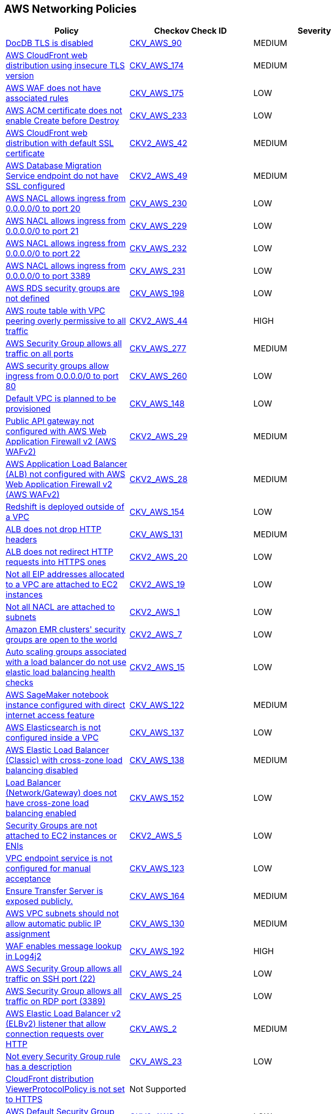 == AWS Networking Policies

[width=85%]
[cols="1,1,1"]
|===
|Policy|Checkov Check ID| Severity

|xref:bc-aws-networking-37.adoc[DocDB TLS is disabled]
| https://github.com/bridgecrewio/checkov/tree/master/checkov/terraform/checks/resource/aws/DocDBTLS.py[CKV_AWS_90]
|MEDIUM


|xref:bc-aws-networking-63.adoc[AWS CloudFront web distribution using insecure TLS version]
| https://github.com/bridgecrewio/checkov/tree/master/checkov/cloudformation/checks/resource/aws/CloudFrontTLS12.py[CKV_AWS_174]
|MEDIUM


|xref:bc-aws-networking-64.adoc[AWS WAF does not have associated rules]
| https://github.com/bridgecrewio/checkov/tree/master/checkov/terraform/checks/resource/aws/WAFHasAnyRules.py[CKV_AWS_175]
|LOW


|xref:ensure-aws-acm-certificate-enables-create-before-destroy.adoc[AWS ACM certificate does not enable Create before Destroy]
| https://github.com/bridgecrewio/checkov/tree/master/checkov/terraform/checks/resource/aws/ACMCertCreateBeforeDestroy.py[CKV_AWS_233]
|LOW


|xref:ensure-aws-cloudfront-distribution-uses-custom-ssl-certificate.adoc[AWS CloudFront web distribution with default SSL certificate]
| https://github.com/bridgecrewio/checkov/blob/main/checkov/terraform/checks/graph_checks/aws/CloudFrontHasCustomSSLCertificate.yaml[CKV2_AWS_42]
|MEDIUM


|xref:ensure-aws-database-migration-service-endpoints-have-ssl-configured.adoc[AWS Database Migration Service endpoint do not have SSL configured]
| https://github.com/bridgecrewio/checkov/blob/main/checkov/terraform/checks/graph_checks/aws/DMSEndpointHaveSSLConfigured.yaml[CKV2_AWS_49]
|MEDIUM


|xref:ensure-aws-nacl-does-not-allow-ingress-from-00000-to-port-20.adoc[AWS NACL allows ingress from 0.0.0.0/0 to port 20]
| https://github.com/bridgecrewio/checkov/tree/master/checkov/terraform/checks/resource/aws/NetworkACLUnrestrictedIngress20.py[CKV_AWS_230]
|LOW


|xref:ensure-aws-nacl-does-not-allow-ingress-from-00000-to-port-21.adoc[AWS NACL allows ingress from 0.0.0.0/0 to port 21]
| https://github.com/bridgecrewio/checkov/tree/master/checkov/terraform/checks/resource/aws/NetworkACLUnrestrictedIngress21.py[CKV_AWS_229]
|LOW


|xref:ensure-aws-nacl-does-not-allow-ingress-from-00000-to-port-22.adoc[AWS NACL allows ingress from 0.0.0.0/0 to port 22]
| https://github.com/bridgecrewio/checkov/tree/master/checkov/terraform/checks/resource/aws/NetworkACLUnrestrictedIngress22.py[CKV_AWS_232]
|LOW


|xref:ensure-aws-nacl-does-not-allow-ingress-from-00000-to-port-3389.adoc[AWS NACL allows ingress from 0.0.0.0/0 to port 3389]
| https://github.com/bridgecrewio/checkov/tree/master/checkov/terraform/checks/resource/aws/NetworkACLUnrestrictedIngress3389.py[CKV_AWS_231]
|LOW


|xref:ensure-aws-rds-security-groups-are-defined.adoc[AWS RDS security groups are not defined]
| https://github.com/bridgecrewio/checkov/tree/master/checkov/terraform/checks/resource/aws/RDSHasSecurityGroup.py[CKV_AWS_198]
|LOW


|xref:ensure-aws-route-table-with-vpc-peering-does-not-contain-routes-overly-permissive-to-all-traffic.adoc[AWS route table with VPC peering overly permissive to all traffic]
| https://github.com/bridgecrewio/checkov/blob/main/checkov/terraform/checks/graph_checks/aws/VPCPeeringRouteTableOverlyPermissive.yaml[CKV2_AWS_44 ]
|HIGH


|xref:ensure-aws-security-group-does-not-allow-all-traffic-on-all-ports.adoc[AWS Security Group allows all traffic on all ports]
| https://github.com/bridgecrewio/checkov/tree/master/checkov/terraform/checks/resource/aws/SecurityGroupUnrestrictedIngressAny.py[CKV_AWS_277]
|MEDIUM


|xref:ensure-aws-security-groups-do-not-allow-ingress-from-00000-to-port-80.adoc[AWS security groups allow ingress from 0.0.0.0/0 to port 80]
| https://github.com/bridgecrewio/checkov/tree/master/checkov/cloudformation/checks/resource/aws/SecurityGroupUnrestrictedIngress80.py[CKV_AWS_260]
|LOW


|xref:ensure-no-default-vpc-is-planned-to-be-provisioned.adoc[Default VPC is planned to be provisioned]
| https://github.com/bridgecrewio/checkov/tree/master/checkov/terraform/checks/resource/aws/VPCDefaultNetwork.py[CKV_AWS_148]
|LOW


|xref:ensure-public-api-gateway-are-protected-by-waf.adoc[Public API gateway not configured with AWS Web Application Firewall v2 (AWS WAFv2)]
| https://github.com/bridgecrewio/checkov/blob/main/checkov/terraform/checks/graph_checks/aws/APIProtectedByWAF.yaml[CKV2_AWS_29]
|MEDIUM


|xref:ensure-public-facing-alb-are-protected-by-waf.adoc[AWS Application Load Balancer (ALB) not configured with AWS Web Application Firewall v2 (AWS WAFv2)]
| https://github.com/bridgecrewio/checkov/blob/main/checkov/terraform/checks/graph_checks/aws/ALBProtectedByWAF.yaml[CKV2_AWS_28]
|MEDIUM


|xref:ensure-redshift-is-not-deployed-outside-of-a-vpc.adoc[Redshift is deployed outside of a VPC]
| https://github.com/bridgecrewio/checkov/tree/master/checkov/terraform/checks/resource/aws/RedshiftInEc2ClassicMode.py[CKV_AWS_154]
|LOW


|xref:ensure-that-alb-drops-http-headers.adoc[ALB does not drop HTTP headers]
| https://github.com/bridgecrewio/checkov/tree/master/checkov/terraform/checks/resource/aws/ALBDropHttpHeaders.py[CKV_AWS_131]
|MEDIUM


|xref:ensure-that-alb-redirects-http-requests-into-https-ones.adoc[ALB does not redirect HTTP requests into HTTPS ones]
| https://github.com/bridgecrewio/checkov/blob/main/checkov/terraform/checks/graph_checks/aws/ALBRedirectsHTTPToHTTPS.yaml[CKV2_AWS_20]
|LOW


|xref:ensure-that-all-eip-addresses-allocated-to-a-vpc-are-attached-to-ec2-instances.adoc[Not all EIP addresses allocated to a VPC are attached to EC2 instances]
| https://github.com/bridgecrewio/checkov/blob/main/checkov/terraform/checks/graph_checks/aws/EIPAllocatedToVPCAttachedEC2.yaml[CKV2_AWS_19]
|LOW


|xref:ensure-that-all-nacl-are-attached-to-subnets.adoc[Not all NACL are attached to subnets]
| https://github.com/bridgecrewio/checkov/blob/main/checkov/terraform/checks/graph_checks/aws/SubnetHasACL.yaml[CKV2_AWS_1]
|LOW


|xref:ensure-that-amazon-emr-clusters-security-groups-are-not-open-to-the-world.adoc[Amazon EMR clusters' security groups are open to the world]
| https://github.com/bridgecrewio/checkov/blob/main/checkov/terraform/checks/graph_checks/aws/AMRClustersNotOpenToInternet.yaml[CKV2_AWS_7]
|LOW


|xref:ensure-that-auto-scaling-groups-that-are-associated-with-a-load-balancer-are-using-elastic-load-balancing-health-checks.adoc[Auto scaling groups associated with a load balancer do not use elastic load balancing health checks]
| https://github.com/bridgecrewio/checkov/blob/main/checkov/terraform/checks/graph_checks/aws/AutoScallingEnabledELB.yaml[CKV2_AWS_15]
|LOW


|xref:ensure-that-direct-internet-access-is-disabled-for-an-amazon-sagemaker-notebook-instance.adoc[AWS SageMaker notebook instance configured with direct internet access feature]
| https://github.com/bridgecrewio/checkov/tree/master/checkov/terraform/checks/resource/aws/SageMakerInternetAccessDisabled.py[CKV_AWS_122]
|MEDIUM


|xref:ensure-that-elasticsearch-is-configured-inside-a-vpc.adoc[AWS Elasticsearch is not configured inside a VPC]
| https://github.com/bridgecrewio/checkov/tree/master/checkov/terraform/checks/resource/aws/ElasticsearchInVPC.py[CKV_AWS_137]
|LOW


|xref:ensure-that-elb-is-cross-zone-load-balancing-enabled.adoc[AWS Elastic Load Balancer (Classic) with cross-zone load balancing disabled]
| https://github.com/bridgecrewio/checkov/tree/master/checkov/terraform/checks/resource/aws/ELBCrossZoneEnable.py[CKV_AWS_138]
|MEDIUM


|xref:ensure-that-load-balancer-networkgateway-has-cross-zone-load-balancing-enabled.adoc[Load Balancer (Network/Gateway) does not have cross-zone load balancing enabled]
| https://github.com/bridgecrewio/checkov/tree/master/checkov/terraform/checks/resource/aws/LBCrossZone.py[CKV_AWS_152]
|LOW


|xref:ensure-that-security-groups-are-attached-to-ec2-instances-or-elastic-network-interfaces-enis.adoc[Security Groups are not attached to EC2 instances or ENIs]
| https://github.com/bridgecrewio/checkov/blob/main/checkov/terraform/checks/graph_checks/aws/SGAttachedToResource.yaml[CKV2_AWS_5]
|LOW


|xref:ensure-that-vpc-endpoint-service-is-configured-for-manual-acceptance.adoc[VPC endpoint service is not configured for manual acceptance]
| https://github.com/bridgecrewio/checkov/tree/master/checkov/terraform/checks/resource/aws/VPCEndpointAcceptanceConfigured.py[CKV_AWS_123]
|LOW


|xref:ensure-transfer-server-is-not-exposed-publicly.adoc[Ensure Transfer Server is exposed publicly.]
| https://github.com/bridgecrewio/checkov/tree/master/checkov/terraform/checks/resource/aws/TransferServerIsPublic.py[CKV_AWS_164]
|MEDIUM


|xref:ensure-vpc-subnets-do-not-assign-public-ip-by-default.adoc[AWS VPC subnets should not allow automatic public IP assignment]
| https://github.com/bridgecrewio/checkov/tree/master/checkov/terraform/checks/resource/aws/SubnetPublicIP.py[CKV_AWS_130]
|MEDIUM


|xref:ensure-waf-prevents-message-lookup-in-log4j2.adoc[WAF enables message lookup in Log4j2]
| https://github.com/bridgecrewio/checkov/tree/master/checkov/terraform/checks/resource/aws/WAFACLCVE202144228.py[CKV_AWS_192]
|HIGH


|xref:networking-1-port-security.adoc[AWS Security Group allows all traffic on SSH port (22)]
| https://github.com/bridgecrewio/checkov/tree/master/checkov/cloudformation/checks/resource/aws/SecurityGroupUnrestrictedIngress22.py[CKV_AWS_24]
|LOW


|xref:networking-2.adoc[AWS Security Group allows all traffic on RDP port (3389)]
| https://github.com/bridgecrewio/checkov/tree/master/checkov/cloudformation/checks/resource/aws/SecurityGroupUnrestrictedIngress3389.py[CKV_AWS_25]
|LOW

|xref:networking-29.adoc[AWS Elastic Load Balancer v2 (ELBv2) listener that allow connection requests over HTTP]
| https://github.com/bridgecrewio/checkov/tree/master/checkov/cloudformation/checks/resource/aws/ALBListenerHTTPS.py[CKV_AWS_2]
|MEDIUM


|xref:networking-31.adoc[Not every Security Group rule has a description]
| https://github.com/bridgecrewio/checkov/tree/master/checkov/terraform/checks/resource/aws/SecurityGroupRuleDescription.py[CKV_AWS_23]
|LOW


|xref:networking-32.adoc[CloudFront distribution ViewerProtocolPolicy is not set to HTTPS]
|Not Supported
|


|xref:networking-4.adoc[AWS Default Security Group does not restrict all traffic]
| https://github.com/bridgecrewio/checkov/blob/main/checkov/terraform/checks/graph_checks/aws/VPCHasRestrictedSG.yaml[CKV2_AWS_12]
|LOW


|xref:s3-bucket-should-have-public-access-blocks-defaults-to-false-if-the-public-access-block-is-not-attached.adoc[S3 Bucket does not have public access blocks]
| https://github.com/bridgecrewio/checkov/blob/main/checkov/terraform/checks/graph_checks/aws/S3BucketHasPublicAccessBlock.yaml[CKV2_AWS_6]
|LOW


|===

